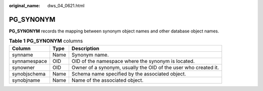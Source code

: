 :original_name: dws_04_0621.html

.. _dws_04_0621:

PG_SYNONYM
==========

**PG_SYNONYM** records the mapping between synonym object names and other database object names.

.. table:: **Table 1** **PG_SYNONYM** columns

   +--------------+------+-----------------------------------------------------------------+
   | Column       | Type | Description                                                     |
   +==============+======+=================================================================+
   | synname      | Name | Synonym name.                                                   |
   +--------------+------+-----------------------------------------------------------------+
   | synnamespace | OID  | OID of the namespace where the synonym is located.              |
   +--------------+------+-----------------------------------------------------------------+
   | synowner     | OID  | Owner of a synonym, usually the OID of the user who created it. |
   +--------------+------+-----------------------------------------------------------------+
   | synobjschema | Name | Schema name specified by the associated object.                 |
   +--------------+------+-----------------------------------------------------------------+
   | synobjname   | Name | Name of the associated object.                                  |
   +--------------+------+-----------------------------------------------------------------+
